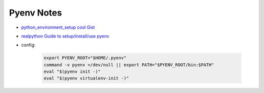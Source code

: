 Pyenv Notes
============

* `python_environment_setup cool Gist <https://gist.github.com/wronk/a902185f5f8ed018263d828e1027009b>`_
* `realpython Guide to setup/install/use pyenv <https://realpython.com/intro-to-pyenv/>`_
* config:

    .. code-block:: bash

        export PYENV_ROOT="$HOME/.pyenv"
        command -v pyenv >/dev/null || export PATH="$PYENV_ROOT/bin:$PATH"
        eval "$(pyenv init -)"
        eval "$(pyenv virtualenv-init -)"

    